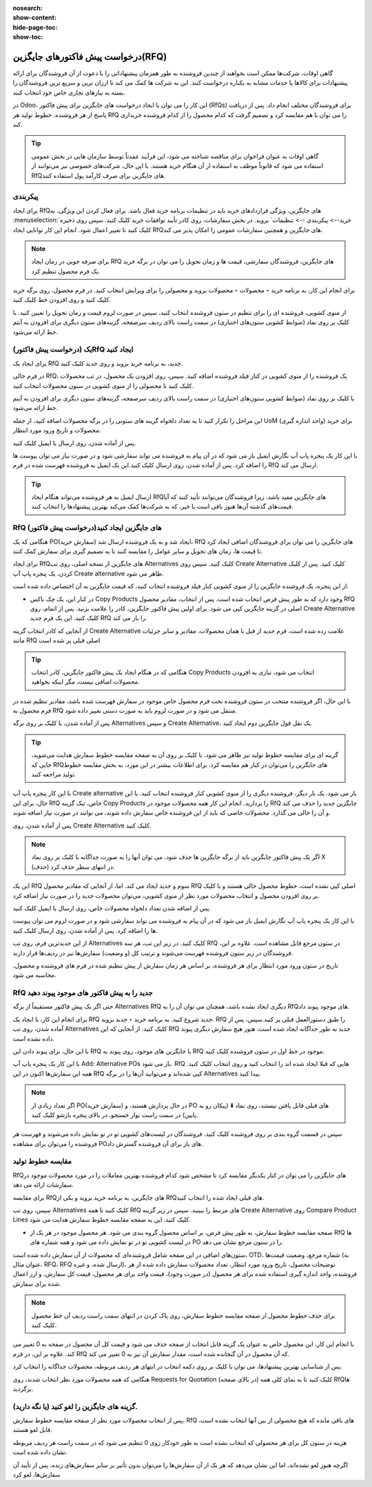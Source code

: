 :nosearch:
:show-content:
:hide-page-toc:
:show-toc:

========================================
درخواست پیش فاکتورهای جایگزین(RFQ)
========================================


گاهی اوقات، شرکت‌ها ممکن است بخواهند از چندین فروشنده به طور همزمان پیشنهاداتی را با دعوت از آن فروشندگان برای ارائه پیشنهادات برای کالاها یا خدمات مشابه به یکباره درخواست کنند. این به شرکت ها کمک می کند تا ارزان ترین و سریع ترین فروشندگان را بسته به نیازهای تجاری خاص خود انتخاب کنند.


در Odoo، این کار را می توان با ایجاد درخواست های جایگزین برای پیش فاکتور (RfQs) برای فروشندگان مختلف انجام داد. پس از دریافت پاسخ از هر فروشنده، خطوط تولید هر RfQ را می توان با هم مقایسه کرد و تصمیم گرفت که کدام محصول را از کدام فروشنده خریداری کند.


.. tip::
    گاهی اوقات به عنوان فراخوان برای مناقصه شناخته می شود، این فرآیند عمدتاً توسط سازمان هایی در بخش عمومی استفاده می شود که قانوناً موظف به استفاده از آن هنگام خرید هستند. با این حال، شرکت‌های خصوصی نیز می‌توانند از RfQهای جایگزین برای صرف کارآمد پول استفاده کنند.



پیکربندی
-----------------------------------------


برای ایجاد RfQهای جایگزین، ویژگی قراردادهای خرید باید در تنظیمات برنامه خرید فعال باشد. برای فعال کردن این ویژگی، به :menuselection:`خرید--> پیکربندی --> تنظیمات` بروید. در بخش سفارشات، روی کادر تأیید توافقات خرید کلیک کنید.
سپس روی ذخیره کلیک کنید تا تغییر اعمال شود.
انجام این کار توانایی ایجاد RfQهای جایگزین و همچنین سفارشات عمومی را امکان پذیر می کند.


.. image:: ./purchase/img/purchase/p33.jpg
    :alt: خرید
    :align: center




.. note::
    برای صرفه جویی در زمان ایجاد RfQ های جایگزین، فروشندگان سفارشی، قیمت ها و زمان تحویل را می توان در برگه خرید یک فرم محصول تنظیم کرد.


برای انجام این کار، به برنامه خرید ‣ محصولات ‣ محصولات بروید و محصولی را برای ویرایش انتخاب کنید. در فرم محصول، روی برگه خرید کلیک کنید و روی افزودن خط کلیک کنید.


از منوی کشویی، فروشنده ای را برای تنظیم در ستون فروشنده انتخاب کنید، سپس در صورت لزوم قیمت و زمان تحویل را تعیین کنید. با کلیک بر روی نماد (ضوابط کشویی ستون‌های اختیاری) در سمت راست بالای ردیف سرصفحه، گزینه‌های ستون دیگری برای افزودن به آیتم خط ارائه می‌شود.  



یک (درخواست پیش فاکتور)RfQ ایجاد کنید
--------------------------------------------------
برای ایجاد یک RfQ جدید، به برنامه خرید بروید و روی جدید کلیک کنید.

در فرم خالی RfQ، یک فروشنده را از منوی کشویی در کنار فیلد فروشنده اضافه کنید. سپس، روی افزودن یک محصول، در تب محصولات کلیک کنید تا محصولی را از منوی کشویی در ستون محصولات انتخاب کنید.

با کلیک بر روی نماد (ضوابط کشویی ستون‌های اختیاری) در سمت راست بالای ردیف سرصفحه، گزینه‌های ستون دیگری برای افزودن به آیتم خط ارائه می‌شود.

این مراحل را تکرار کنید تا به تعداد دلخواه گزینه های ستونی را در برگه محصولات اضافه کنید، از جمله UoM (واحد اندازه گیری) برای خرید محصولات و تاریخ ورود مورد انتظار.




.. image:: ./purchase/img/purchase/p34.jpg
    :alt: خرید
    :align: center


پس از آماده شدن، روی ارسال با ایمیل کلیک کنید.


با این کار یک پنجره پاپ آپ نگارش ایمیل باز می شود که در آن پیام به فروشنده می تواند سفارشی شود و در صورت نیاز می توان پیوست ها را اضافه کرد. پس از آماده شدن، روی ارسال کلیک کنید.این یک ایمیل به فروشنده فهرست شده در فرم RfQ ارسال می کند.   



.. image:: ./purchase/img/purchase/p35.jpg
    :alt: خرید
    :align: center



.. image:: ./purchase/img/purchase/p36.jpg
    :alt: خرید
    :align: center



.. tip::
    ارسال ایمیل به هر فروشنده می‌تواند هنگام ایجاد RfQهای جایگزین مفید باشد، زیرا فروشندگان می‌توانند تأیید کنند که آیا قیمت‌های گذشته آن‌ها هنوز باقی است یا خیر، که به شرکت‌ها کمک می‌کند بهترین پیشنهادها را انتخاب کنند.  




RfQ (درخواست پیش فاکتور)های جایگزین ایجاد کنید
---------------------------------------------------------------
هنگامی که یک PO(سفارش خرید) ایجاد شد و به یک فروشنده ارسال شد، RfQ های جایگزین را می توان برای فروشندگان اضافی ایجاد کرد تا قیمت ها، زمان های تحویل و سایر عوامل را مقایسه کنند تا به تصمیم گیری برای سفارش کمک کنند.


برای ایجاد RfQهای جایگزین از نسخه اصلی، روی تب Alternatives کلیک کنید. سپس روی Create Alternative کلیک کنید. پس از کلیک کردن، یک پنجره پاپ آپ Create alternative ظاهر می شود.


.. image:: ./purchase/img/purchase/p37.jpg
    :alt: خرید
    :align: center


از این پنجره، یک فروشنده جایگزین را از منوی کشویی کنار فیلد فروشنده انتخاب کنید، که قیمت جایگزین به آن اختصاص داده شده است.


- در کنار این، یک چک باکس Copy Products وجود دارد که به طور پیش فرض انتخاب شده است. پس از انتخاب، مقادیر محصول RfQ اصلی در گزینه جایگزین کپی می شود. برای اولین پیش فاکتور جایگزین، کادر را علامت بزنید. پس از اتمام، روی Create Alternative کلیک کنید. این یک فرم جدید RfQ را باز می کند.



از آنجایی که کادر انتخاب گزینه Create Alternative علامت زده شده است، فرم جدید از قبل با همان محصولات، مقادیر و سایر جزئیات مانند RfQ اصلی قبلی پر شده است


.. image:: ./purchase/img/purchase/p38.jpg
    :alt: خرید
    :align: center



.. tip::
    هنگامی که در هنگام ایجاد یک پیش فاکتور جایگزین، کادر انتخاب Copy Products انتخاب می شود، نیازی به افزودن محصولات اضافی نیست، مگر اینکه بخواهید.



با این حال، اگر فروشنده منتخب در ستون فروشنده تحت فرم محصول خاص موجود در سفارش فهرست شده باشد، مقادیر تنظیم شده در فرم محصول به RfQ منتقل می شود و در صورت لزوم باید به صورت دستی تغییر داده شود.       


پس از آماده شدن، با کلیک بر روی برگه Alternatives و سپس Create Alternative، یک نقل قول جایگزین دوم ایجاد کنید.




.. tip::
    گزینه ای برای مقایسه خطوط تولید نیز ظاهر می شود. با کلیک بر روی آن به صفحه مقایسه خطوط سفارش هدایت می‌شوید، جایی که RfQهای جایگزین را می‌توان در کنار هم مقایسه کرد. برای اطلاعات بیشتر در این مورد، به بخش مقایسه خطوط تولید مراجعه کنید.      




با این کار پنجره پاپ آپ Create alternative باز می شود. یک بار دیگر، فروشنده دیگری را از منوی کشویی کنار فروشنده انتخاب کنید. با این حال، برای این RfQ خاص، تیک گزینه Copy Products را بردارید. انجام این کار همه محصولات موجود در RfQ جایگزین جدید را حذف می کند و آن را خالی می گذارد. محصولات خاصی که باید از این فروشنده خاص سفارش داده شوند، می توانند در صورت نیاز اضافه شوند.




پس از آماده شدن، روی Create Alternative کلیک کنید.


.. note::
    اگر یک پیش فاکتور جایگزین باید از برگه جایگزین ها حذف شود، می توان آنها را به صورت جداگانه با کلیک بر روی نماد X (حذف) در انتهای سطر حذف کرد.





این یک RfQ سوم و جدید ایجاد می کند. اما، از آنجایی که مقادیر محصول RfQ اصلی کپی نشده است، خطوط محصول خالی هستند و با کلیک بر روی افزودن محصول و انتخاب محصولات مورد نظر از منوی کشویی، می‌توان محصولات جدید را در صورت نیاز اضافه کرد.


پس از اضافه شدن تعداد دلخواه محصولات خاص، روی ارسال با ایمیل کلیک کنید.




.. image:: ./purchase/img/purchase/p39.jpg
    :alt: خرید
    :align: center



با این کار یک پنجره پاپ آپ نگارش ایمیل باز می شود که در آن پیام به فروشنده می تواند سفارشی شود و در صورت لزوم می توان پیوست ها را اضافه کرد. پس از آماده شدن، روی ارسال کلیک کنید.

از این جدیدترین فرم، روی تب Alternatives کلیک کنید. در زیر این تب، هر سه RfQ در ستون مرجع قابل مشاهده است. علاوه بر این، فروشندگان در زیر ستون فروشنده فهرست می‌شوند و ترتیب کل (و وضعیت) سفارش‌ها نیز در ردیف‌ها قرار دارند.



تاریخ در ستون ورود مورد انتظار برای هر فروشنده، بر اساس هر زمان سفارش از پیش تنظیم شده در فرم های فروشنده و محصول، محاسبه می شود.


.. image:: ./purchase/img/purchase/p40.jpg
    :alt: خرید
    :align: center


RfQ جدید را به پیش فاکتور های موجود پیوند دهید
------------------------------------------------------------
حتی اگر یک پیش فاکتور مستقیماً از برگه Alternatives RfQ دیگری ایجاد نشده باشد، همچنان می توان آن را به RfQهای موجود پیوند داد.

برای انجام این کار، با ایجاد یک RfQ جدید شروع کنید. به برنامه خرید ‣ جدید بروید. RfQ را طبق دستورالعمل قبلی پر کنید.سپس، پس از آماده شدن، روی تب Alternatives کلیک کنید. از آنجایی که این RfQ جدید به طور جداگانه ایجاد شده است، هنوز هیچ سفارش دیگری پیوند داده نشده است.


با این حال، برای پیوند دادن این RfQ با جایگزین های موجود، روی پیوند به RfQ موجود در خط اول در ستون فروشنده کلیک کنید.

.. image:: ./purchase/img/purchase/p41.jpg
    :alt: خرید
    :align: center


با این کار یک پنجره پاپ آپ Add: Alternative POs باز می شود. RfQ هایی که قبلا ایجاد شده اند را انتخاب کنید و روی انتخاب کلیک کنید. همه این سفارش‌ها اکنون در این RfQ کپی شده‌اند و می‌توانید آن‌ها را در برگه Alternatives پیدا کنید.



.. note::
    اگر تعداد زیادی از PO(سفارش خرید) در حال پردازش هستند، و PO های قبلی قابل یافتن نیستند، روی نماد ⬇️ (پیکان رو به پایین) در سمت راست نوار جستجو، در بالای پنجره بازشو کلیک کنید.



سپس در قسمت گروه بندی بر روی فروشنده کلیک کنید. فروشندگان در لیست‌های کشویی تو در تو نمایش داده می‌شوند و فهرست هر فروشنده را می‌توان برای مشاهده POهای باز برای آن فروشنده گسترش داد.




.. image:: ./purchase/img/purchase/p42.jpg
    :alt: خرید
    :align: center
    


مقایسه خطوط تولید
------------------------------------------------
RfQهای جایگزین را می توان در کنار یکدیگر مقایسه کرد تا مشخص شود کدام فروشنده بهترین معاملات را در مورد محصولات موجود در سفارشات ارائه می دهد.

برای مقایسه RfQهای جایگزین، به برنامه خرید بروید و یکی از RfQهای قبلی ایجاد شده را انتخاب کنید.

سپس، روی تب Alternatives کلیک کنید تا همه RfQ های مرتبط را ببینید. سپس در زیر گزینه Create Alternative روی Compare Product Lines کلیک کنید. این به صفحه مقایسه خطوط سفارش هدایت می شود.


.. image:: ./purchase/img/purchase/p43.jpg
    :alt: خرید
    :align: center





.. image:: ./purchase/img/purchase/p44.jpg
    :alt: خرید
    :align: center


- صفحه مقایسه خطوط سفارش، به طور پیش فرض، بر اساس محصول گروه بندی می شود. هر محصول موجود در هر یک از RfQ ها در لیست کشویی تو در تو نمایش داده می شود و همه شماره های PO را در ستون مرجع نشان می دهد.




ستون‌های اضافی در این صفحه شامل فروشنده‌ای که محصولات از آن سفارش داده شده است، OTD، شماره مرجع، وضعیت قیمت‌ها (به عنوان مثال، RFQ، RFQ ارسال شده، و غیره)، توضیحات محصول، تاریخ ورود مورد انتظار، تعداد محصولات سفارش داده شده از هر فروشنده، واحد اندازه گیری استفاده شده برای هر محصول (در صورت وجود)، قیمت واحد برای هر محصول، قیمت کل سفارش، و ارز اعمال شده برای سفارش.


.. note::
    برای حذف خطوط محصول از صفحه مقایسه خطوط سفارش، روی پاک کردن در انتهای سمت راست ردیف آن خط محصول کلیک کنید.
با انجام این کار، این محصول خاص به عنوان یک گزینه قابل انتخاب از صفحه حذف می شود و قیمت کل آن محصول در صفحه به 0 تغییر می کند.
علاوه بر این، در فرم RfQ که آن محصول در آن گنجانده شده است، مقدار سفارش آن نیز به 0 تغییر می کند.




پس از شناسایی بهترین پیشنهادها، می توان با کلیک بر روی دکمه انتخاب در انتهای هر ردیف مربوطه، محصولات جداگانه را انتخاب کرد.


هنگامی که همه محصولات مورد نظر انتخاب شدند، روی Requests for Quotation (در بالای صفحه) کلیک کنید تا به نمای کلی همه RfQها برگردید.



گزینه های جایگزین را لغو کنید (یا نگه دارید).
-----------------------------------------------------------------

پس از انتخاب محصولات مورد نظر از صفحه مقایسه خطوط سفارش، RfQ های باقی مانده که هیچ محصولی از بین آنها انتخاب نشده است، قابل لغو هستند.

هزینه در ستون کل برای هر محصولی که انتخاب نشده است به طور خودکار روی 0 تنظیم می شود که در سمت راست هر ردیف مربوطه نشان داده شده است.

اگرچه هنوز لغو نشده‌اند، اما این نشان می‌دهد که هر یک از آن سفارش‌ها را می‌توان بدون تأثیر بر سایر سفارش‌های زنده، پس از تأیید آن سفارش‌ها، لغو کرد









